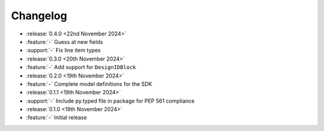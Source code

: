 Changelog
=========

- :release:`0.4.0 <22nd November 2024>`
- :feature:`-` Guess at new fields
- :support:`-` Fix line item types

- :release:`0.3.0 <20th November 2024>`
- :feature:`-` Add support for ``DesignIDBlock``

- :release:`0.2.0 <19th November 2024>`
- :feature:`-` Complete model definitions for the SDK

- :release:`0.1.1 <19th November 2024>`
- :support:`-` Include py.typed file in package for PEP 561 compliance

- :release:`0.1.0 <19th November 2024>`
- :feature:`-` Initial release
